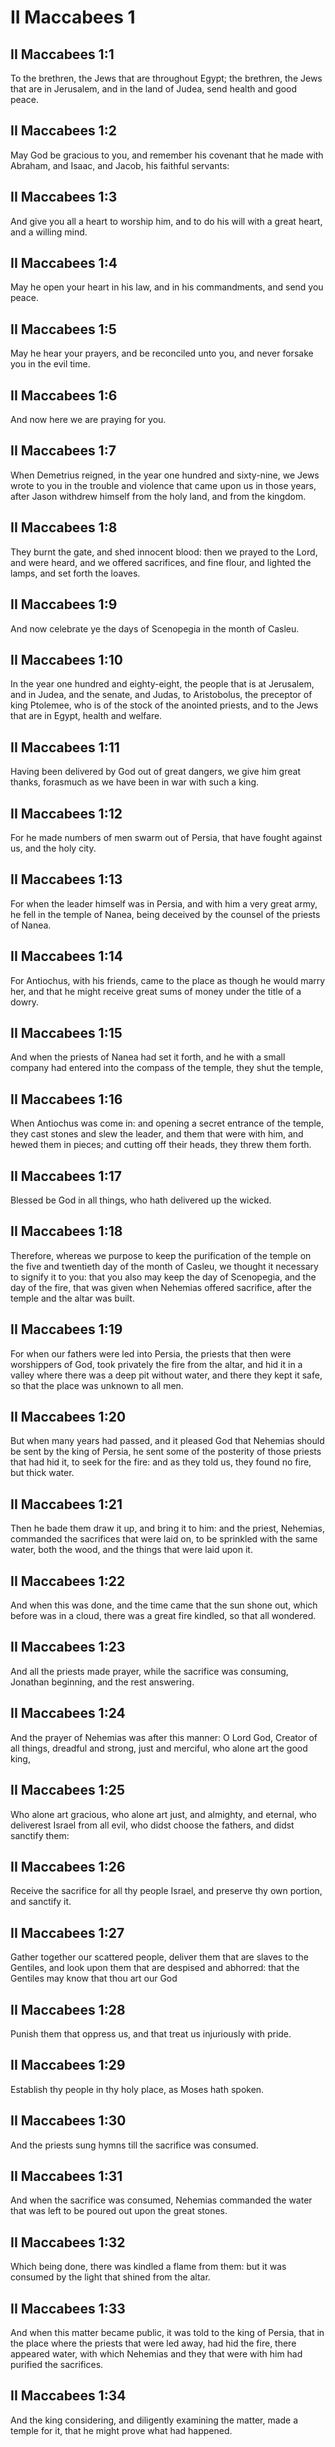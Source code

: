 * II Maccabees 1

** II Maccabees 1:1

To the brethren, the Jews that are throughout Egypt; the brethren, the Jews that are in Jerusalem, and in the land of Judea, send health and good peace.

** II Maccabees 1:2

May God be gracious to you, and remember his covenant that he made with Abraham, and Isaac, and Jacob, his faithful servants:

** II Maccabees 1:3

And give you all a heart to worship him, and to do his will with a great heart, and a willing mind.

** II Maccabees 1:4

May he open your heart in his law, and in his commandments, and send you peace.

** II Maccabees 1:5

May he hear your prayers, and be reconciled unto you, and never forsake you in the evil time.

** II Maccabees 1:6

And now here we are praying for you.

** II Maccabees 1:7

When Demetrius reigned, in the year one hundred and sixty-nine, we Jews wrote to you in the trouble and violence that came upon us in those years, after Jason withdrew himself from the holy land, and from the kingdom.

** II Maccabees 1:8

They burnt the gate, and shed innocent blood: then we prayed to the Lord, and were heard, and we offered sacrifices, and fine flour, and lighted the lamps, and set forth the loaves.

** II Maccabees 1:9

And now celebrate ye the days of Scenopegia in the month of Casleu.

** II Maccabees 1:10

In the year one hundred and eighty-eight, the people that is at Jerusalem, and in Judea, and the senate, and Judas, to Aristobolus, the preceptor of king Ptolemee, who is of the stock of the anointed priests, and to the Jews that are in Egypt, health and welfare.

** II Maccabees 1:11

Having been delivered by God out of great dangers, we give him great thanks, forasmuch as we have been in war with such a king.

** II Maccabees 1:12

For he made numbers of men swarm out of Persia, that have fought against us, and the holy city.

** II Maccabees 1:13

For when the leader himself was in Persia, and with him a very great army, he fell in the temple of Nanea, being deceived by the counsel of the priests of Nanea.

** II Maccabees 1:14

For Antiochus, with his friends, came to the place as though he would marry her, and that he might receive great sums of money under the title of a dowry.

** II Maccabees 1:15

And when the priests of Nanea had set it forth, and he with a small company had entered into the compass of the temple, they shut the temple,

** II Maccabees 1:16

When Antiochus was come in: and opening a secret entrance of the temple, they cast stones and slew the leader, and them that were with him, and hewed them in pieces; and cutting off their heads, they threw them forth.

** II Maccabees 1:17

Blessed be God in all things, who hath delivered up the wicked.

** II Maccabees 1:18

Therefore, whereas we purpose to keep the purification of the temple on the five and twentieth day of the month of Casleu, we thought it necessary to signify it to you: that you also may keep the day of Scenopegia, and the day of the fire, that was given when Nehemias offered sacrifice, after the temple and the altar was built.

** II Maccabees 1:19

For when our fathers were led into Persia, the priests that then were worshippers of God, took privately the fire from the altar, and hid it in a valley where there was a deep pit without water, and there they kept it safe, so that the place was unknown to all men.

** II Maccabees 1:20

But when many years had passed, and it pleased God that Nehemias should be sent by the king of Persia, he sent some of the posterity of those priests that had hid it, to seek for the fire: and as they told us, they found no fire, but thick water.

** II Maccabees 1:21

Then he bade them draw it up, and bring it to him: and the priest, Nehemias, commanded the sacrifices that were laid on, to be sprinkled with the same water, both the wood, and the things that were laid upon it.

** II Maccabees 1:22

And when this was done, and the time came that the sun shone out, which before was in a cloud, there was a great fire kindled, so that all wondered.

** II Maccabees 1:23

And all the priests made prayer, while the sacrifice was consuming, Jonathan beginning, and the rest answering.

** II Maccabees 1:24

And the prayer of Nehemias was after this manner: O Lord God, Creator of all things, dreadful and strong, just and merciful, who alone art the good king,

** II Maccabees 1:25

Who alone art gracious, who alone art just, and almighty, and eternal, who deliverest Israel from all evil, who didst choose the fathers, and didst sanctify them:

** II Maccabees 1:26

Receive the sacrifice for all thy people Israel, and preserve thy own portion, and sanctify it.

** II Maccabees 1:27

Gather together our scattered people, deliver them that are slaves to the Gentiles, and look upon them that are despised and abhorred: that the Gentiles may know that thou art our God

** II Maccabees 1:28

Punish them that oppress us, and that treat us injuriously with pride.

** II Maccabees 1:29

Establish thy people in thy holy place, as Moses hath spoken.

** II Maccabees 1:30

And the priests sung hymns till the sacrifice was consumed.

** II Maccabees 1:31

And when the sacrifice was consumed, Nehemias commanded the water that was left to be poured out upon the great stones.

** II Maccabees 1:32

Which being done, there was kindled a flame from them: but it was consumed by the light that shined from the altar.

** II Maccabees 1:33

And when this matter became public, it was told to the king of Persia, that in the place where the priests that were led away, had hid the fire, there appeared water, with which Nehemias and they that were with him had purified the sacrifices.

** II Maccabees 1:34

And the king considering, and diligently examining the matter, made a temple for it, that he might prove what had happened.

** II Maccabees 1:35

And when he had proved it, he gave the priests many goods, and divers presents, and he took and distributed them to them with his own hand.

** II Maccabees 1:36

And Nehemias called this place Nephthar, which is interpreted purification. But many call it Nephi. 

* II Maccabees 2

** II Maccabees 2:1

Now it is found in the descriptions of Jeremias, the prophet, that he commanded them that went into captivity, to take the fire, as it hath been signified, and how he gave charge to them that were carried away into captivity.

** II Maccabees 2:2

And how he gave them the law, that they should not forget the commandments of the Lord, and that they should not err in their minds, seeing the idols of gold, and silver, and the ornaments of them.

** II Maccabees 2:3

And with other such like speeches, he exhorted them that they would not remove the law from their heart.

** II Maccabees 2:4

It was also contained in the same writing, how the prophet, being warned by God, commanded that the tabernacle and the ark should accompany him, till he came forth to the mountain where Moses went up, and saw the inheritance of God.

** II Maccabees 2:5

And when Jeremias came thither he found a hollow cave: and he carried in thither the tabernacle, and the ark, and the altar of incense, and so stopped the door.

** II Maccabees 2:6

Then some of them that followed him, came up to mark the place: but they could not find it.

** II Maccabees 2:7

And when Jeremias perceived it, he blamed them, saying: The place shall be unknown, till God gather together the congregation of the people, and receive them to mercy.

** II Maccabees 2:8

And then the Lord will shew these things, and the majesty of the Lord shall appear, and there shall be a cloud as it was also shewed to Moses, and he shewed it when Solomon prayed that the place might be sanctified to the great God.

** II Maccabees 2:9

For he treated wisdom in a magnificent manner: and like a wise man, he offered the sacrifice of the dedication, and of the finishing of the temple.

** II Maccabees 2:10

And as Moses prayed to the Lord, and fire came down from heaven, and consumed the holocaust: so Solomon also prayed, and fire came down from heaven and consumed the holocaust.

** II Maccabees 2:11

And Moses said: Because the sin offering was not eaten, it was consumed.

** II Maccabees 2:12

So Solomon also celebrated the dedication eight days.

** II Maccabees 2:13

And these same things were set down in the memoirs, and commentaries of Nehemias: and how he made a library, and gathered together out of the countries, the books both of the prophets, and of David, and the epistles of the kings, and concerning the holy gifts.

** II Maccabees 2:14

And in like manner Judas also gathered together all such things as were lost by the war we had, and they are in our possession.

** II Maccabees 2:15

Wherefore, if you want these things, send some that may fetch them to you.

** II Maccabees 2:16

As we are then about to celebrate the purification, we have written unto you: and you shall do well, if you keep the same days.

** II Maccabees 2:17

And we hope that God, who hath delivered his people, and hath rendered to all the inheritance, and the kingdom, and the priesthood, and the sanctuary,

** II Maccabees 2:18

As he promised in the law, will shortly have mercy upon us, and will gather us together from every land under heaven into the holy place.

** II Maccabees 2:19

For he hath delivered us out of great perils, and hath cleansed the place.

** II Maccabees 2:20

Now as concerning Judas Machabeus, and his brethren, and the purification of the great temple, and the dedication of the altar:

** II Maccabees 2:21

As also the wars against Antiochus, the Illustrious, and his son, Eupator:

** II Maccabees 2:22

And the manifestations that came from heaven to them, that behaved themselves manfully on the behalf of the Jews, so that, being but a few they made themselves masters of the whole country, and put to flight the barbarous multitude:

** II Maccabees 2:23

And recovered again the most renowned temple in all the world, and delivered the city, and restored the laws that were abolished, the Lord with all clemency shewing mercy to them.

** II Maccabees 2:24

And all such things as have been comprised in five books by Jason, of Cyrene, we have attempted to abridge in one book.

** II Maccabees 2:25

For considering the multitude of books, and the difficulty that they find that desire to undertake the narrations of histories, because of the multitude of the matter,

** II Maccabees 2:26

We have taken care for those indeed that are willing to read, that it might be a pleasure of mind: and for the studious, that they may more easily commit to memory: and that all that read might receive profit.

** II Maccabees 2:27

And as to ourselves indeed, in undertaking this work of abridging, we have taken in hand no easy task; yea, rather a business full of watching and sweat.

** II Maccabees 2:28

But as they that prepare a feast, and seek to satisfy the will of others: for the sake of many, we willingly undergo the labour.

** II Maccabees 2:29

Leaving to the authors the exact handling of every particular, and as for ourselves, according to the plan proposed, studying to be brief.

** II Maccabees 2:30

For as the master builder of a new house must have care of the whole building: but he that taketh care to paint it, must seek out fit things for the adorning of it: so must it be judged of us.

** II Maccabees 2:31

For to collect all that is to be known, to put the discourse in order, and curiously to discuss every particular point, is the duty of the author of a history:

** II Maccabees 2:32

But to pursue brevity of speech, and to avoid nice declarations of things, is to be granted to him that maketh an abridgment.

** II Maccabees 2:33

Here then we will begin the narration: let this be enough by way of a preface: for it is a foolish thing to make a long prologue, and to be short in the story itself. 

* II Maccabees 3

** II Maccabees 3:1

Therefore, when the holy city was inhabited with all peace, and the laws as yet were very well kept, because of the godliness of Onias, the high priest and the hatred his soul had of evil,

** II Maccabees 3:2

It came to pass that even the kings themselves and the princes esteemed the place worthy of the highest honour, and glorified the temple with very great gifts:

** II Maccabees 3:3

So that Seleucus, king of Asia, allowed out of his revenues all the charges belonging to the ministry of the sacrifices.

** II Maccabees 3:4

But one Simon, of the tribe of Benjamin, who was appointed overseer of the temple, strove in opposition to the high priest, to bring about some unjust thing in the city.

** II Maccabees 3:5

And when he could not overcome Onias, he went to Apollonius, the son of Tharseas, who at that time was governor of Celesyria, and Phenicia:

** II Maccabees 3:6

And told him, that the treasury in Jerusalem was full of immense sums of money, and the common store was infinite, which did not belong to the account of the sacrifices: and that it was possible to bring all into the king's hands.

** II Maccabees 3:7

Now when Apollonius had given the king notice concerning the money that he was told of, he called for Heliodorus, who had the charge over his affairs, and sent him with commission to bring him the foresaid money.

** II Maccabees 3:8

So Heliodorus forthwith began his journey, under a colour of visiting the cities of Celesyria and Phenicia, but indeed to fulfil the king's purpose.

** II Maccabees 3:9

And when he was come to Jerusalem, and had been courteously received in the city by the high priest, he told him what information had been given concerning the money: and declared the cause for which he was come: and asked if these things were so indeed.

** II Maccabees 3:10

Then the high priest told him that these were sums deposited, and provisions for the subsistence of the widows and the fatherless:

** II Maccabees 3:11

And that some part of that which wicked Simon had given intelligence of belonged to Hircanus, son of Tobias, a man of great dignity; and that the whole was four hundred talents of silver, and two hundred of gold.

** II Maccabees 3:12

But that to deceive them who had trusted to the place and temple which is honoured throughout the whole world, for the reverence and holiness of it, was a thing which could not by any means be done.

** II Maccabees 3:13

But he, by reason of the orders he had received from the king, said, that by all means the money must be carried to the king.

** II Maccabees 3:14

So on the day he had appointed, Heliodorus entered in to order this matter. But there was no small terror throughout the whole city.

** II Maccabees 3:15

And the priests prostrated themselves before the altar in their priests' vestments, and called upon him from heaven, who made the law concerning things given to be kept, that he would preserve them safe, for them that had deposited them.

** II Maccabees 3:16

Now whosoever saw the countenance of the high priest, was wounded in heart: for his face, and the changing of his colour, declared the inward sorrow of his mind.

** II Maccabees 3:17

For the man was so compassed with sadness and horror of the body, that it was manifest to them that beheld him, what sorrow he had in his heart.

** II Maccabees 3:18

Others also came flocking together out of their houses, praying and making public supplication, because the place was like to come into contempt.

** II Maccabees 3:19

And the women, girded with haircloth about their breasts, came together in the streets. And the virgins also that were shut up, came forth, some to Onias, and some to the walls, and others looked out of the windows.

** II Maccabees 3:20

And all holding up their hands towards heaven made supplication.

** II Maccabees 3:21

For the expectation of the mixed multitude, and of the high priest, who was in an agony, would have moved any one to pity.

** II Maccabees 3:22

And these indeed called upon almighty God, to preserve the things that had been committed to them safe and sure for those that had committed them.

** II Maccabees 3:23

But Heliodorus executed that which he had resolved on, himself being present in the same place with his guard about the treasury.

** II Maccabees 3:24

But the spirit of the Almighty God gave a great evidence of his presence, so that all that had presumed to obey him, falling down by the power of God, were struck with fainting and dread.

** II Maccabees 3:25

For there appeared to them a horse, with a terrible rider upon him, adorned with a very rich covering: and he ran fiercely and struck Heliodorus with his fore feet, and he that sat upon him seemed to have armour of gold.

** II Maccabees 3:26

Moreover there appeared two other young men, beautiful and strong, bright and glorious, and in comely apparel: who stood by him, on either side, and scourged him without ceasing with many stripes.

** II Maccabees 3:27

And Heliodorus suddenly fell to the ground, and they took him up, covered with great darkness, and having put him into a litter, they carried him out.

** II Maccabees 3:28

So he that came with many servants, and all his guard, into the aforesaid treasury, was carried out, no one being able to help him, the manifest power of God being known.

** II Maccabees 3:29

And he indeed, by the power of God, lay speechless, and without all hope of recovery.

** II Maccabees 3:30

But they praised the Lord, because he had glorified his place: and the temple, that a little before was full of fear and trouble, when the Almighty Lord appeared, was filled with joy and gladness.

** II Maccabees 3:31

Then some of the friends of Heliodorus forthwith begged of Onias, that he would call upon the Most High to grant him his life, who was ready to give up the ghost.

** II Maccabees 3:32

So the high priest, considering that the king might perhaps suspect that some mischief had been done to Heliodorus by the Jews, offered a sacrifice of health for the recovery of the man.

** II Maccabees 3:33

And when the high priest was praying, the same young men in the same clothing stood by Heliodorus, and said to him: Give thanks to Onias the priest: because for his sake the Lord hath granted thee life.

** II Maccabees 3:34

And thou having been scourged by God, declare unto all men the great works and the power of God. And having spoken thus, they appeared no more.

** II Maccabees 3:35

So Heliodorus, after he had offered a sacrifice to God, and made great vows to him, that had granted him life, and given thanks to Onias, taking his troops with him, returned to the king.

** II Maccabees 3:36

And he testified to all men the works of the great God, which he had seen with his own eyes.

** II Maccabees 3:37

And when the king asked Heliodorus, who might be a fit man to be sent yet once more to Jerusalem, he said:

** II Maccabees 3:38

If thou hast any enemy, or traitor to thy king dom, send him thither, and thou shalt receive him again scourged, if so be he escape: for there is undoubtedly in that place a certain power of God.

** II Maccabees 3:39

For he that hath his dwelling in the heavens, is the visitor and protector of that place, and he striketh and destroyeth them that come to do evil to it.

** II Maccabees 3:40

And the things concerning Heliodorus, and the keeping of the treasury, fell out in this manner. 

* II Maccabees 4

** II Maccabees 4:1

But Simon, of whom we spoke before, who was the betrayer of the money, and of his country, spoke ill of Onias, as though he had incited Heliodorus to do these things, and had been the promoter of evils:

** II Maccabees 4:2

And he presumed to call him a traitor to the kingdom, who provided for the city, and defended his nation, and was zealous for the law of God.

** II Maccabees 4:3

But when the enmities proceeded so far, that murders also were committed by some of Simon's friends:

** II Maccabees 4:4

Onias, considering the danger of this contention, and that Apollonius, who was the governor of Celesyia, and Phenicia, was outrageous, which increased the malice of Simon, went to the king,

** II Maccabees 4:5

Not to be an accuser of his countrymen, but with view to the common good of all the people.

** II Maccabees 4:6

For he saw that, except the king took care, it was impossible that matters should be settled in peace, or that Simon would cease from his folly.

** II Maccabees 4:7

But after the death of Seleucus, when Antiochus, who was called the Illustrious, had taken possession of the kingdom, Jason, the brother of Onias, ambitiously sought the high priesthood:

** II Maccabees 4:8

And went to the king, promising him three hundred and sixty talents of silver, and out of other revenues fourscore talents.

** II Maccabees 4:9

Besides this he promised also a hundred and fifty more, if he might have license to set him up a place for exercise, and a place for youth, and to entitle them that were at Jerusalem, Antiochians.

** II Maccabees 4:10

Which when the king had granted, and he had gotten the rule into his hands, forthwith he began to bring over his countrymen to the fashion of the heathens.

** II Maccabees 4:11

And abolishing those things, which had been decreed of special favour by the kings in behalf of the Jews, by the means of John, the father of that Eupolemus, who went ambassador to Rome to make amity and alliance, he disannulled the lawful ordinances of the citizens, and brought in fashions that were perverse.

** II Maccabees 4:12

For he had the boldness to set up, under the very castle, a place of exercise, and to put all the choicest youths in brothel houses.

** II Maccabees 4:13

Now this was not the beginning, but an increase, and progress of heathenish and foreign manners, through the abominable and unheard of wickedness of Jason, that impious wretch, and no priest.

** II Maccabees 4:14

Insomuch that the priests were not now occupied about the offices of the altar, but despising the temple and neglecting the sacrifices, hastened to be partakers of the games, and of the unlawful allowance thereof, and of the exercise of the discus.

** II Maccabees 4:15

And setting nought by the honours of their fathers, they esteemed the Grecian glories for the best:

** II Maccabees 4:16

For the sake of which they incurred a dangerous contention, and followed earnestly their ordinances, and in all things they coveted to be like them, who were their enemies and murderers.

** II Maccabees 4:17

For acting wickedly against the laws of God doth not pass unpunished: but this the time following will declare.

** II Maccabees 4:18

Now when the game that was used every fifth year was kept at Tyre, the king being present,

** II Maccabees 4:19

The wicked Jason sent from Jerusalem sinful men, to carry three hundred didrachmas of silver for the sacrifice of Hercules; but the bearers thereof desired it might not be bestowed on the sacrifices, because it was not necessary, but might be deputed for other charges.

** II Maccabees 4:20

So the money was appointed by him that sent it to the sacrifice of Hercules: but because of them that carried it was employed for the making of galleys.

** II Maccabees 4:21

Now when Apollonius, the son of Mnestheus was sent into Egypt to treat with the nobles of king Philometor, and Antiochus understood that he was wholly excluded from the affairs of the kingdom, consulting his own interest, he departed thence and came to Joppe, and from thence to Jerusalem.

** II Maccabees 4:22

Where he was received in a magnificent manner by Jason, and the city, and came in with torch lights, and with praises, and from thence he returned with his army into Phenicia.

** II Maccabees 4:23

Three years afterwards Jason sent Menelaus, brother of the aforesaid Simon, to carry money to the king, and to bring answers from him concerning certain necessary affairs.

** II Maccabees 4:24

But he being recommended to the king, when he had magnified the appearance of his power, got the high priesthood for himself, by offering more than Jason by three hundred talents of silver.

** II Maccabees 4:25

So having received the king's mandate, he returned, bringing nothing worthy of the high priesthood: but having the mind of a cruel tyrant, and the rage of a savage beast.

** II Maccabees 4:26

Then Jason, who had undermined his own brother, being himself undermined, was driven out a fugitive into the country of the Ammonites.

** II Maccabees 4:27

So Menelaus got the principality: but as for the money he had promised to the king, he took no care, when Sostratus, the governor of the castle, called for it.

** II Maccabees 4:28

For to him appertained the gathering of the taxes: wherefore they were both called before the king.

** II Maccabees 4:29

And Menelaus was removed from the priesthood, Lysimachus, his brother, succeeding: and Sostratus alas made governor of the Cyprians.

** II Maccabees 4:30

When these things were in doing, it fell out that they of Tharsus, and Mallos, raised a sedition, because they were given for a gift to Antiochus, the king's concubine.

** II Maccabees 4:31

The king, therefore, went in all haste to appease them, leaving Andronicus, one of his nobles, for his deputy.

** II Maccabees 4:32

Then Menelaus supposing that he had found a convenient time, having stolen certain vessels of gold out of the temple, gave them to Andronicus, and others he had sold at Tyre, and in the neighbouring cities:

** II Maccabees 4:33

Which when Onias understood most certainly, he reproved him, keeping himself in a safe place at Antioch, beside Daphne.

** II Maccabees 4:34

Whereupon Menelaus coming to Andronicus, desired him to kill Onias. And he went to Onias, and gave him his right hand with an oath, and (though he were suspected by him) persuaded him to come forth out of the sanctuary, and immediately slew him, without any regard to justice.

** II Maccabees 4:35

For which cause not only the Jews, but also the other nations, conceived indignation, and were much grieved for the unjust murder of so great a man.

** II Maccabees 4:36

And when the king was come back from the places of Cilicia, the Jews that were at Antioch, and also the Greeks, went to him: complaining of the unjust murder of Onias.

** II Maccabees 4:37

Antiochus, therefore, was grieved in his mind for Onias, and being moved to pity, shed tears, remembering the sobriety and modesty of the deceased.

** II Maccabees 4:38

And being inflamed to anger, he commanded Andronicus to be stripped of his purple, and to be led about through all the city: and that in the same place wherein he had committed the impiety against Onias, the sacrilegious wretch should be put to death, the Lord repaying him his deserved punishment.

** II Maccabees 4:39

Now when many sacrileges had been committed by Lysimachus in the temple, by the counsel of Menelaus, and the rumour of it was spread abroad, the multitude gathered themselves together against Lysimachus, a great quantity of gold being already carried away.

** II Maccabees 4:40

Wherefore the multitude making an insurrection, and their minds being filled with anger, Lysimachus armed about three thousand men, and began to use violence, one Tyrannus being captain, a man far gone both in age and in madness.

** II Maccabees 4:41

But when they perceived the attempt of Lysimachus, some caught up stones, some strong clubs, and some threw ashes upon Lysimachus.

** II Maccabees 4:42

And many of them were wounded, and some struck down to the ground, but all were put to flight: and as for the sacrilegious fellow himself, they slew him beside the treasury.

** II Maccabees 4:43

Now concerning these matters, an accusation was laid against Menelaus.

** II Maccabees 4:44

And when the king was come to Tyre, three men were sent from the ancients to plead the cause before him.

** II Maccabees 4:45

But Menelaus being convicted, promised Ptolemee to give him much money to persuade the king to favour him.

** II Maccabees 4:46

So Ptolemee went to the king in a certain court where he was, as it were to cool himself, and brought him to be of another mind:

** II Maccabees 4:47

So Menelaus, who was guilty of all the evil, was acquitted by him of the accusations: and those poor men, who, if they had pleaded their cause even before Scythians, should have been judged innocent, were condemned to death.

** II Maccabees 4:48

Thus they that persecuted the cause for the city, and for the people, and the sacred vessels, did soon suffer unjust punishment.

** II Maccabees 4:49

Wherefore even the Tyrians, being moved with indignation, were very liberal towards their burial.

** II Maccabees 4:50

And so through the covetousness of them that were in power, Menelaus continued in authority, increasing in malice to the betraying of the citizens. 

* II Maccabees 5

** II Maccabees 5:1

At the same time Antiochus prepared for a second journey into Egypt.

** II Maccabees 5:2

And it came to pass, that through the whole city of Jerusalem, for the space of forty days, there were seen horsemen running in the air, in gilded raiment, and armed with spears, like bands of soldiers.

** II Maccabees 5:3

And horses set in order by ranks, running one against another, with the shakings of shields, and a multitude of men in helmets, with drawn swords, and casting of darts, and glittering of golden armour, and of harnesses of all sorts.

** II Maccabees 5:4

Wherefore all men prayed that these prodigies might turn to good.

** II Maccabees 5:5

Now when there was gone forth a false rumour as though Antiochus had been dead, Jason taking with him no fewer than a thousand men, suddenly assaulted the city: and though the citizens ran together to the wall, the city at length was taken, and Menelaus fled into the castle.

** II Maccabees 5:6

But Jason slew his countrymen without mercy, not considering that prosperity against one's own kindred is a very great evil, thinking they had been enemies, and not citizens, whom he conquered.

** II Maccabees 5:7

Yet he did not get the principality, but received confusion at the end, for the reward of his treachery, and fled again into the country of the Ammonites.

** II Maccabees 5:8

At the last, having been shut up by Aretas, the king of the Arabians, in order for his destruction, flying from city to city, hated by all men, as a forsaker of the laws and execrable, as an enemy of his country and countrymen, he was thrust out into Egypt:

** II Maccabees 5:9

And he that had driven many out of their country perished in a strange land, going to Lacedemon, as if for kindred sake he should have refuge there:

** II Maccabees 5:10

But he that had cast out many unburied, was himself cast forth both unlamented and unburied, neither having foreign burial, nor being partaker of the sepulchre of his fathers.

** II Maccabees 5:11

Now when these things were done, the king suspected that the Jews would forsake the alliance: whereupon departing out of Egypt with a furious mind, he took the city by force of arms,

** II Maccabees 5:12

And commanded the soldiers to kill, and not to spare any that came in their way, and to go up into the houses to slay.

** II Maccabees 5:13

Thus there was a slaughter of young and old, destruction of women and children, and killing of virgins and infants.

** II Maccabees 5:14

And there were slain in the space of three whole days fourscore thousand, forty thousand were made prisoners, and as many sold.

** II Maccabees 5:15

But this was not enough, he presumed also to enter into the temple, the most holy in all the world Menelaus, that traitor to the laws, and to his country, being his guide.

** II Maccabees 5:16

And taking in his wicked hands the holy vessels, which were given by other kings and cities, for the ornament and the glory of the place, he unworthily handled and profaned them.

** II Maccabees 5:17

Thus Antiochus going astray in mind, did not consider that God was angry for a while, because of the sins of the inhabitants of the city: and therefore this contempt had happened to the place:

** II Maccabees 5:18

Otherwise had they not been involved in many sins, as Heliodorus, who was sent by king Seleucus to rob the treasury, so this man also, as soon as he had come, had been forthwith scourged, and put back from his presumption.

** II Maccabees 5:19

But God did not choose the people for the place's sake, but the place for the people's sake.

** II Maccabees 5:20

And, therefore, the place also itself was made partaker of the evils of the people: but afterwards shall communicate in the good things thereof, and as it was forsaken in the wrath of Almighty God, shall be exalted again with great glory, when the great Lord shall be reconciled.

** II Maccabees 5:21

So when Antiochus had taken away out of the temple a thousand and eight hundred talents, he went back in all haste to Antioch, thinking through pride that he might now make the land navigable, and the sea passable on foot: such was the haughtiness of his mind.

** II Maccabees 5:22

He left also governors to afflict the people: at Jerusalem, Philip, a Phrygian by birth, but in manners more barbarous than he that set him there:

** II Maccabees 5:23

And in Gazarim, Andronicus and Menelaus, who bore a more heavy hand upon the citizens than the rest.

** II Maccabees 5:24

And whereas he was set against the Jews, he sent that hateful prince, Apollonius, with an army of two and twenty thousand men, commanding him to kill all that were of perfect age, and to sell the women and the younger sort.

** II Maccabees 5:25

Who, when he was come to Jerusalem, pretending peace, rested till the holy day of the sabbath: and then the Jews keeping holiday, he commanded his men to take arms.

** II Maccabees 5:26

And he slew all that were come forth to flee: and running through the city with armed men, he destroyed a very great multitude.

** II Maccabees 5:27

But Judas Machabeus, who was the tenth, had withdrawn himself into a desert place, and there lived amongst wild beasts in the mountains with his company: and they continued feeding on herbs, that they might not be partakers of the pollution. 

* II Maccabees 6

** II Maccabees 6:1

But not long after the king sent a certain old man of Antioch, to compel the Jews to depart from the laws of their fathers and of God:

** II Maccabees 6:2

And to defile the temple that was in Jerusalem, and to call it the temple of Jupiter Olympius: and that in Garazim of Jupiter Hospitalis, according as they were that inhabited the place.

** II Maccabees 6:3

And very bad was this invasion of evils, and grievous to all.

** II Maccabees 6:4

For the temple was full of the riot and revellings of the Gentiles: and of men lying with lewd women. And women thrust themselves of their accord into the holy places, and brought in things that were not lawful.

** II Maccabees 6:5

The altar also was filled with unlawful things, which were forbidden by the laws.

** II Maccabees 6:6

And neither were the sabbaths kept, nor the solemn days of the fathers observed, neither did any man plainly profess himself to be a Jew.

** II Maccabees 6:7

But they were led by bitter constraint on the king's birthday to the sacrifices: and when the feast of Bacchus was kept, they were compelled to go about crowned with ivy in honour of Bacchus.

** II Maccabees 6:8

And there went out a decree into the neighbouring cities of the Gentiles, by the suggestion of the Ptolemeans, that they also should act in like manner against the Jews, to oblige them to sacrifice:

** II Maccabees 6:9

And whosoever would not conform themselves to the ways of the Gentiles, should be put to death: then was misery to be seen.

** II Maccabees 6:10

For two women were accused to have circumcised their children: whom, when they had openly led about through the city, with the infants hanging at their breasts, they threw down headlong from the walls.

** II Maccabees 6:11

And others that had met together in caves that were near, and were keeping the sabbath day privately, being discovered by Philip, were burnt with fire, because they made a conscience to help themselves with their hands, by reason of the religious observance of the day.

** II Maccabees 6:12

Now I beseech those that shall read this book, that they be not shocked at these calamities, but that they consider the things that happened, not as being for the destruction, but for the correction of our nation.

** II Maccabees 6:13

For it is a token of great goodness, when sinners are not suffered to go on in their ways for a long time, but are presently punished.

** II Maccabees 6:14

For, not as with other nations, (whom the Lord patiently expecteth, that when the day of judgment shall come, he may punish them in the fulness of their sins:)

** II Maccabees 6:15

Doth he also deal with us, so as to suffer our sins to come to their height, and then take vengeance on us.

** II Maccabees 6:16

And therefore he never withdraweth his mercy from us: but though he chastise his people with adversity he forsaketh them not.

** II Maccabees 6:17

But let this suffice in a few words for a warning to the readers. And now we must come to the narration.

** II Maccabees 6:18

Eleazar one of the chief of the scribes, a man advanced in years, and of a comely countenance, was pressed to open his mouth to eat swine's flesh.

** II Maccabees 6:19

But he, choosing rather a most glorious death than a hateful life, went forward voluntarily to the torment.

** II Maccabees 6:20

And considering in what manner he was to come to it, patiently bearing, he determined not to do any unlawful things for the love of life.

** II Maccabees 6:21

But they that stood by, being moved with wicked pity, for the old friendship they had with the man, taking him aside, desired that flesh might be brought which it was lawful for him to eat, that he might make as if he had eaten, as the king had commanded, of the flesh of the sacrifice:

** II Maccabees 6:22

That by so doing he might be delivered from death; and for the sake of their old friendship with the man, they did him this courtesy.

** II Maccabees 6:23

But he began to consider the dignity of his age, and his ancient years, and the inbred honour of his grey head, and his good life and conversation from a child; and he answered without delay, according to the ordinances of the holy law made by God, saying, that he would rather be sent into the other world.

** II Maccabees 6:24

For it doth not become our age, said he, to dissemble: whereby many young persons might think that Eleazar, at the age of fourscore and ten years, was gone over to the life of the heathens:

** II Maccabees 6:25

And so they, through my dissimulation, and for a little time of a corruptible life, should be deceived, and hereby I should bring a stain and a curse upon my old age.

** II Maccabees 6:26

For though, for the present time, I should be delivered from the punishments of men, yet should I not escape the hand of the Almighty neither alive nor dead.

** II Maccabees 6:27

Wherefore, by departing manfully out of this life, I shall shew myself worthy of my old age:

** II Maccabees 6:28

And I shall leave an example of fortitude to young men, if with a ready mind and constancy I suffer an honourable death, for the most venerable and most holy laws. And having spoken thus, he was forthwith carried to execution.

** II Maccabees 6:29

And they that led him, and had been a little before more mild, were changed to wrath for the words he had spoken, which they thought were uttered out of arrogancy.

** II Maccabees 6:30

But when be was now ready to die with the stripes, he groaned: and said: O Lord, who hast the holy knowledge, thou knowest manifestly that whereas I might be delivered from death, I suffer grievous pains in body: but in soul am well content to suffer these things, because I fear thee.

** II Maccabees 6:31

Thus did this man die, leaving not only to young men, but also to the whole nation, the memory of his death, for an example of virtue and fortitude. 

* II Maccabees 7

** II Maccabees 7:1

It came to pass also, that seven brethren, together with their mother, were apprehended, and compelled by the king to eat swine's flesh against the law, for which end they were tormented with whips and scourges.

** II Maccabees 7:2

But one of them, who was the eldest, said thus: What wouldst thou ask, or learn of us? we are ready to die, rather than to transgress the laws of God, received from our fathers.

** II Maccabees 7:3

Then the king being angry, commanded fryingpans and brazen caldrons to be made hot: which forthwith being heated,

** II Maccabees 7:4

He commanded to cut out the tongue of him that had spoken first: and the skin of his head being drawn off, to chop off also the extremities of his hands and feet, the rest of his brethren and his mother looking on.

** II Maccabees 7:5

And when he was now maimed in all parts, he commanded him, being yet alive, to be brought to the fire, and to be fried in the fryingpan: and while he was suffering therein long torments, the rest, together with the mother, exhorted one another to die manfully,

** II Maccabees 7:6

Saying: The Lord God will look upon the truth, and will take pleasure in us, as Moses declared in the profession of the canticle; And in his servants he will take pleasure.

** II Maccabees 7:7

So when the first was dead after this manner, they brought the next to make him a mocking stock: and when they had pulled off the skin of his head with the hair, they asked him if he would eat, before he were punished throughout the whole body in every limb.

** II Maccabees 7:8

But he answered in his own language, and said: I will not do it. Wherefore he also, in the next place, received the torments of the first:

** II Maccabees 7:9

And when he was at the last gasp, he said thus: Thou indeed, O most wicked man, destroyest us out of this present life: but the King of the world will raise us up, who die for his laws, in the resurrection of eternal life.

** II Maccabees 7:10

After him the third was made a mocking-stock, and when he was required, he quickly put forth his tongue, and courageously stretched out his hands:

** II Maccabees 7:11

And said with confidence: These I have from heaven, but for the laws of God I now despise them, because I hope to receive them again from him.

** II Maccabees 7:12

So that the king, and they that were with him, wondered at the young man's courage, because he esteemed the torments as nothing.

** II Maccabees 7:13

And after he was thus dead, they tormented the fourth in the like manner.

** II Maccabees 7:14

And when he was now ready to die, he spoke thus: It is better, being put to death by men, to look for hope from God, to be raised up again by him; for, as to thee, thou shalt have no resurrection unto life.

** II Maccabees 7:15

And when they had brought the fifth, they tormented him. But he, looking upon the king,

** II Maccabees 7:16

Said: Whereas thou hast power among men though thou art corruptible, thou dost what thou wilt but think not that our nation is forsaken by God.

** II Maccabees 7:17

But stay patiently a while, and thou shalt see his great power, in what manner he will torment thee and thy seed.

** II Maccabees 7:18

After him they brought the sixth, and he being ready to die, spoke thus: Be not deceived without cause: for we suffer these things for ourselves, having sinned against our God, and things worthy of admiration are done to us:

** II Maccabees 7:19

But do not think that thou shalt escape unpunished, for that thou hast attempted to fight against God.

** II Maccabees 7:20

Now the mother was to be admired above measure, and worthy to be remembered by good men, who beheld her seven sons slain in the space of one day, and bore it with a good courage, for the hope that she had in God:

** II Maccabees 7:21

And she bravely exhorted every one of them in her own language, being filled with wisdom; and joining a man's heart to a woman's thought,

** II Maccabees 7:22

She said to them: I know not how you were formed in my womb; for I neither gave you breath, nor soul, nor life, neither did I frame the limbs of every one of you.

** II Maccabees 7:23

But the Creator of the world, that formed the nativity of man, and that found out the origin of all, he will restore to you again, in his mercy, both breath and life, as now you despise yourselves for the sake of his laws.

** II Maccabees 7:24

Now Antiochus, thinking himself despised, and withal despising the voice of the upbraider, when the youngest was yet alive, did not only exhort him by words, but also assured him with an oath, that he would make him a rich and a happy man, and, if he would turn from the laws of his fathers, would take him for a friend, and furnish him with things necessary.

** II Maccabees 7:25

But when the young man was not moved with these things, the king called the mother, and counselled her to deal with the young man to save his life.

** II Maccabees 7:26

And when he had exhorted her with many words she promised that she would counsel her son.

** II Maccabees 7:27

So bending herself towards him, mocking the cruel tyrant, she said in her own language: My son have pity upon me, that bore thee nine months in my womb, and gave thee suck three years, and nourished thee, and brought thee up unto this age.

** II Maccabees 7:28

I beseech thee, my son, look upon heaven and earth, and all that is in them, and consider that God made them out of nothing, and mankind also:

** II Maccabees 7:29

So thou shalt not fear this tormentor, but being made a worthy partner with thy brethren, receive death, that in that mercy I may receive thee again with thy brethren.

** II Maccabees 7:30

While she was yet speaking these words, the young man said: For whom do you stay? I will not obey the commandment of the king, but the commandment of the law which was given us by Moses.

** II Maccabees 7:31

But thou that hast been the author of all mischief against the Hebrews, shalt not escape the hand of God.

** II Maccabees 7:32

For we suffer thus for our sins.

** II Maccabees 7:33

And though the Lord, our God, is angry with us a little while, for our chastisement and correction, yet he will be reconciled again to his servants.

** II Maccabees 7:34

But thou, O wicked, and of all men most flagitious, be not lifted up without cause with vain hopes, whilst thou art raging against his servants.

** II Maccabees 7:35

For thou hast not yet escaped the judgment of the Almighty God, who beholdeth all things.

** II Maccabees 7:36

For my brethren having now undergone a short pain, are under the covenant of eternal life: but thou, by the judgment of God, shalt receive just punishment for thy pride.

** II Maccabees 7:37

But I, like my brethren, offer up my life and my body for the laws of our fathers: calling upon God to be speedily merciful to our nation, and that thou by torments and stripes mayst confess that he alone is God.

** II Maccabees 7:38

But in me, and in my brethren, the wrath of the Almighty, which hath justly been brought upon all our nation, shall cease.

** II Maccabees 7:39

Then the king being incensed with anger, raged against him more cruelly than all the rest, taking it grievously that he was mocked.

** II Maccabees 7:40

So this man also died undefiled, wholly trusting in the Lord.

** II Maccabees 7:41

And last of all, after the sons, the mother also was consumed.

** II Maccabees 7:42

But now there is enough said of the sacrifices and of the excessive cruelties. 

* II Maccabees 8

** II Maccabees 8:1

But Judas Machabeus, and they that were with him, went privately into the towns: and calling together their kinsmen and friends, and taking unto them such as continued in the Jews' religion, they assembled six thousand men.

** II Maccabees 8:2

And they called upon the Lord, that he would look upon his people that was trodden down by all and would have pity on the temple, that was defiled by the wicked:

** II Maccabees 8:3

That he would have pity also upon the city that was destroyed, that was ready to be made even with the ground, and would hear the voice of the blood that cried to him:

** II Maccabees 8:4

That he would remember also the most unjust deaths of innocent children, and the blasphemies offered to his name, and would shew his indignation on this occasion.

** II Maccabees 8:5

Now when Machabeus had gathered a multitude, he could not be withstood by the heathens: for the wrath of the Lord was turned into mercy.

** II Maccabees 8:6

So coming unawares upon the towns and cities, he set them on fire, and taking possession of the most commodious places, he made no small slaughter of the enemies:

** II Maccabees 8:7

And especially in the nights he went upon these expeditions, and the fame of his valour was spread abroad every where.

** II Maccabees 8:8

Then Philip seeing that the man gained ground by little and little, and that things for the most part succeeded prosperously with him, wrote to Ptolemee, the governor of Celesyria and Phenicia, to send aid to the king's affairs.

** II Maccabees 8:9

And he with all speed sent Nicanor, the son of Patroclus, one of his special friends, giving him no fewer than twenty thousand armed men of different nations, to root out the whole race of the Jews, joining also with him Gorgias, a good soldier, and of great experience in matters of war.

** II Maccabees 8:10

And Nicanor purposed to raise for the king the tribute of two thousand talents, that was to be given to the Romans, by making so much money of the captive Jews:

** II Maccabees 8:11

Wherefore he sent immediately to the cities upon the sea coast, to invite men together to buy up the Jewish slaves, promising that they should have ninety slaves for one talent, not reflecting on the vengeance which was to follow him from the Almighty.

** II Maccabees 8:12

Now when Judas found that Nicanor was coming, he imparted to the Jews that were with him, that the enemy was at hand.

** II Maccabees 8:13

And some of them being afraid, and distrusting the justice of God, fled away.

** II Maccabees 8:14

Others sold all that they had left, and withal besought the Lord, that he would deliver them from the wicked Nicanor, who had sold them before he came near them:

** II Maccabees 8:15

And if not for their sakes, yet for the covenant that he had made with their fathers, and for the sake of his holy and glorious name that was invoked upon them.

** II Maccabees 8:16

But Machabeus calling together seven thousand that were with him, exhorted them not to be reconciled to the enemies, nor to fear the multitude of the enemies who came wrongfully against them, but to fight manfully:

** II Maccabees 8:17

Setting before their eyes the injury they had unjustly done the holy place, and also the injury they had done to the city, which had been shamefully abused, besides their destroying the ordinances of the fathers.

** II Maccabees 8:18

For, said he, they trust in their weapons, and in their boldness: but we trust in the Almighty Lord, who at a beck can utterly destroy both them that come against us, and the whole world.

** II Maccabees 8:19

Moreover, he put them in mind also of the helps their fathers had received from God: and how, under Sennacherib, a hundred and eighty-five thousand had been destroyed.

** II Maccabees 8:20

And of the battle that they had fought against the Galatians, in Babylonia; how they, being in all but six thousand, when it came to the point, and the Macedonians, their companions, were at a stand, slew a hundred and twenty thousand, because of the help they had from heaven, and for this they received many favours.

** II Maccabees 8:21

With these words they were greatly encouraged and disposed even to die for the laws and their country.

** II Maccabees 8:22

So he appointed his brethren captains over each division of his army; Simon, and Joseph, and Jonathan, giving to each one fifteen hundred men.

** II Maccabees 8:23

And after the holy book had been read to them by Esdras, and he had given them for a watchword, The help of God: himself leading the first band, he joined battle with Nicanor:

** II Maccabees 8:24

And the Almighty being their helper, they slew above nine thousand men: and having wounded and disabled the greater part of Nicanor's army, they obliged them to fly.

** II Maccabees 8:25

And they took the money of them that came to buy them, and they pursued them on every side.

** II Maccabees 8:26

But they came back for want of time: for it was the day before the sabbath: and therefore they did not continue the pursuit.

** II Maccabees 8:27

But when they had gathered together their arms and their spoils, they kept the sabbath: blessing the Lord who had delivered them that day, distilling the beginning of mercy upon them.

** II Maccabees 8:28

Then after the sabbath they divided the spoils to the feeble and the orphans, and the widows, and the rest they took for themselves and their servants.

** II Maccabees 8:29

When this was done, and they had all made a common supplication, they besought the merciful Lord, to be reconciled to his servants unto the end.

** II Maccabees 8:30

Moreover, they slew above twenty thousand of them that were with Timotheus and Bacchides, who fought against them, and they made themselves masters of the high strong holds: and they divided amongst them many spoils, giving equal portions to the feeble, the fatherless, and the widows; yea, and the aged also

** II Maccabees 8:31

And when they had carefully gathered together their arms, they laid them all up in convenient places, and the residue of their spoils they carried to Jerusalem:

** II Maccabees 8:32

They slew also Philarches, who was with Timotheus, a wicked man, who had many ways afflicted the Jews.

** II Maccabees 8:33

And when they kept the feast of the victory at Jerusalem, they burnt Callisthenes, that had set fire to the holy gates, who had taken refuge in a certain house, rendering to him a worthy reward for his impieties:

** II Maccabees 8:34

But as for that most wicked man, Nicanor, who had brought a thousand merchants to the sale of the Jews,

** II Maccabees 8:35

Being, through the help of the Lord, brought down by them, of whom he had made no account, laying aside his garment of glory, fleeing through the midland country, he came alone to Antioch, being rendered very unhappy by the destruction of his army.

** II Maccabees 8:36

And he that had promised to levy the tribute for the Romans, by the means of the captives of Jerusalem, now professed that the Jews had God for their protector, and therefore they could not be hurt, because they followed the laws appointed by him. 

* II Maccabees 9

** II Maccabees 9:1

At that time Antiochus returned with dishonour out of Persia.

** II Maccabees 9:2

For he had entered into the city called Persepolis, and attempted to rob the temple, and to oppress the city, but the multitude running together to arms, put them to flight: and so it fell out that Antiochus being put to flight, returned with disgrace.

** II Maccabees 9:3

Now when he was come about Ecbatana, he received the news of what had happened to Nicanor and Timotheus.

** II Maccabees 9:4

And swelling with anger, he thought to revenge upon the Jews the injury done by them that had put him to flight. And therefore he commanded his chariot to be driven, without stopping in his journey, the judgment of heaven urging him forward, because he had spoken so proudly, that he would come to Jerusalem, and make it a common burying place of the Jews.

** II Maccabees 9:5

But the Lord, the God of Israel, that seeth all things, struck him with an incurable and an invisible plague. For as soon as he had ended these words, a dreadful pain in his bowels came upon him, and bitter torments of the inner parts.

** II Maccabees 9:6

And indeed very justly, seeing he had tormented the bowels of others with many and new torments, albeit he by no means ceased from his malice.

** II Maccabees 9:7

Moreover, being filled with pride, breathing out fire in his rage against the Jews, and commanding the matter to be hastened, it happened as he was going with violence, that he fell from the chariot, so that his limbs were much pained by a grievous bruising of the body.

** II Maccabees 9:8

Thus he that seemed to himself to command even the waves of the sea, being proud above the condition of man, and to weigh the heights of the mountains in a balance, now being cast down to the ground, was carried in a litter, bearing witness to the manifest power of God in himself:

** II Maccabees 9:9

So that worms swarmed out of the body of this man, and whilst he lived in sorrow and pain, his flesh fell off, and the filthiness of his smell was noisome to the army.

** II Maccabees 9:10

And the man that thought a little before he could reach to the stars of heaven, no man could endure to carry, for the intolerable stench.

** II Maccabees 9:11

And by this means, being brought from his great pride, he began to come to the knowledge of himself, being admonished by the scourge of God, his pains increasing every moment.

** II Maccabees 9:12

And when he himself could not now abide his own stench, he spoke thus: It is just to be subject to God, and that a mortal man should not equal himself to God.

** II Maccabees 9:13

Then this wicked man prayed to the Lord, of whom he was not like to obtain mercy.

** II Maccabees 9:14

And the city, to which he was going in haste to lay it even with the ground, and to make it a common burying place, he now desireth to make free:

** II Maccabees 9:15

And the Jews, whom he said he would not account worthy to be so much as buried, but would give them up to be devoured by the birds and wild beasts, and would utterly destroy them with their children, he now promiseth to make equal with the Athenians.

** II Maccabees 9:16

The holy temple also, which before he had spoiled, he promised to adorn with goodly gifts, and to multiply the holy vessels, and to allow out of his revenues the charges pertaining to the sacrifices.

** II Maccabees 9:17

Yea also, that he would become a Jew himself, and would go through every place of the earth, and declare the power of God.

** II Maccabees 9:18

But his pains not ceasing, (for the just judgment of God was come upon him) despairing of life, he wrote to the Jews, in the manner of a supplication, a letter in these words:

** II Maccabees 9:19

To his very good subjects the Jews, Antiochus, king and ruler, wisheth much health, and welfare, and happiness.

** II Maccabees 9:20

If you and your children are well, and if all matters go with you to your mind, we give very great thanks.

** II Maccabees 9:21

As for me, being infirm, but yet kindly remembering you, returning out of the places of Persia, and being taken with a grievous disease, I thought it necessary to take care for the common good:

** II Maccabees 9:22

Not distrusting my life, but having great hope to escape the sickness.

** II Maccabees 9:23

But considering that my father also, at what time he led an army into the higher countries, appointed who should reign after him:

** II Maccabees 9:24

To the end that if any thing contrary to expectation should fall out, or any bad tidings should be brought, they that were in the countries, knowing to whom the whole government was left, might not be troubled.

** II Maccabees 9:25

Moreover, considering that neighbouring princes, and borderers, wait for opportunities, and expect what shall be the event, I have appointed my son, Antiochus, king, whom I often recommended to many of you, when I went into the higher provinces: and I have written to him what I have joined here below.

** II Maccabees 9:26

I pray you, therefore, and request of you, that, remembering favours both public and private, you will every man of you continue to be faithful to me and to my son.

** II Maccabees 9:27

For I trust that he will behave with moderation and humanity, and following my intentions, will be gracious unto you.

** II Maccabees 9:28

Thus the murderer and blasphemer being grievously struck, as himself had treated others, died a miserable death in a strange country, among the mountains.

** II Maccabees 9:29

But Philip, that was brought up with him, carried away his body: and out of fear of the son of Antiochus, went into Egypt to Ptolemee Philometor. 

* II Maccabees 10

** II Maccabees 10:1

But Machabeus, and they that were with him, by the protection of the Lord, recovered the temple and the city again.

** II Maccabees 10:2

But he threw down the altars which the heathens had set up in the streets, as also the temples of the idols.

** II Maccabees 10:3

And having purified the temple, they made another altar: and taking fire out of the fiery stones, they offered sacrifices after two years, and set forth incense, and lamps, and the loaves of proposition.

** II Maccabees 10:4

And when they had done these things, they besought the Lord, lying prostrate on the ground, that they might no more fall into such evils; but if they should at any time sin, that they might be chastised by him more gently, and not be delivered up to barbarians and blasphemous men.

** II Maccabees 10:5

Now upon the same day that the temple had been polluted by the strangers on the very same day it was cleansed again; to wit, on the five and twentieth day of the month of Casleu.

** II Maccabees 10:6

And they kept eight days with joy, after the manner of the feast of the tabernacles, remembering that not long before they had kept the feast of the tabernacles when they were in the mountains, and in dens like wild beasts.

** II Maccabees 10:7

Therefore they now carried boughs and green branches and palms, for him that had given them good success in cleansing his place.

** II Maccabees 10:8

And they ordained by a common statute, and decree, that all the nation of the Jews should keep those days every year.

** II Maccabees 10:9

And this was the end of Antiochus, that was called the Illustrious.

** II Maccabees 10:10

But now we will repeat the acts of Eupator, the son of that wicked Antiochus, abridging the account of the evils that happened in the wars.

** II Maccabees 10:11

For when he was come to the crown, he appointed over the affairs of his realm one Lysias, general of the army of Phenicia and Syria.

** II Maccabees 10:12

For Ptolemee, that was called Macer, was determined to be strictly just to the Jews and especially by reason of the wrong that had been done them, and to deal peaceably with them.

** II Maccabees 10:13

But being accused for this to Eupator by his friends, and being oftentimes called traitor, because he had left Cyprus, which Philometor had committed to him, and coming over to Antiochus the Illustrious, had revolted also from him, he put an end to his life by poison.

** II Maccabees 10:14

But Gorgias, who was governor of the holds, taking with him the strangers, often fought against the Jews.

** II Maccabees 10:15

And the Jews that occupied the most commodious holds, received those that were driven out of Jerusalem, and attempted to make war.

** II Maccabees 10:16

Then they that were with Machabeus, beseeching the Lord by prayers to be their helper, made a strong attack upon the strong holds of the Idumeans:

** II Maccabees 10:17

And assaulting them with great force, won the holds, killed them that came in the way, and slew altogether no fewer than twenty thousand.

** II Maccabees 10:18

And whereas some were fled into very strong towers, having all manner of provision to sustain a siege,

** II Maccabees 10:19

Machabeus left Simon and Joseph, and Zacheus, and them that were with them, in sufficient number to besiege them, and departed to those expeditions which urged more.

** II Maccabees 10:20

Now they that were with Simon, being led with covetousness, were persuaded for the sake of money by some that were in the towers: and taking seventy thousand didrachmas, let some of them escape.

** II Maccabees 10:21

But when it was told Machabeus what was done, he assembled the rulers of the people, and accused those men that they had sold their brethren for money, having let their adversaries escape.

** II Maccabees 10:22

So he put these traitors to death, and forthwith took the two towers.

** II Maccabees 10:23

And having good success in arms, and all things he took in hand, he slew more than twenty thousand in the two holds.

** II Maccabees 10:24

But Timotheus, who before had been overcome by the Jews, having called together a multitude of foreign troops, and assembled horsemen out of Asia, came as though he would take Judea by force of arms.

** II Maccabees 10:25

But Machabeus, and they that were with him, when he drew near, prayed to the Lord, sprinkling earth upon their heads, and girding their loins with haircloth,

** II Maccabees 10:26

And lying prostrate at the foot of the altar, besought him to be merciful to them, and to be an enemy to their enemies, and an adversary to their adversaries, as the law saith.

** II Maccabees 10:27

And so after prayer taking their arms, they went forth further from the city, and when they were come very near the enemies they rested.

** II Maccabees 10:28

But as soon as the sun was risen both sides joined battle: the one part having, with their valour, the Lord for a surety of victory, and success: but the other side making their rage their leader in battle.

** II Maccabees 10:29

But when they were in the heat of the engagement, there appeared to the enemies from heaven five men upon horses, comely, with golden bridles, conducting the Jews:

** II Maccabees 10:30

Two of them took Machabeus between them, and covered him on every side with their arms, and kept him safe; but cast darts and fireballs against the enemy, so that they fell down, being both confounded with blindness, and filled with trouble.

** II Maccabees 10:31

And there were slain twenty thousand five hundred, and six hundred horsemen.

** II Maccabees 10:32

But Timotheus fled into Gazara, a strong hold where Chereas was governor.

** II Maccabees 10:33

Then Machabeus, and they that were with him cheerfully laid siege to the fortress four days.

** II Maccabees 10:34

But they that were within, trusting to the strength of the place, blasphemed exceedingly, and cast forth abominable words.

** II Maccabees 10:35

But when the fifth day appeared, twenty young men of them that were with Machabeus, inflamed in their minds, because of the blasphemy, approached manfully to the wall, and pushing forward with fierce courage, got up upon it:

** II Maccabees 10:36

Moreover, others also getting up after them, went to set fire to the towers and the gates, and to burn the blasphemers alive.

** II Maccabees 10:37

And having for two days together pillaged and sacked the fortress, they killed Timotheus, who was found hid in a certain place: they slew also his brother Chereas, and Apollophanes.

** II Maccabees 10:38

And when this was done, they blessed the Lord with hymns and thanksgiving, who had done great things in Israel, and given them the victory. 

* II Maccabees 11

** II Maccabees 11:1

A short time after this Lysias, the king's lieutenant, and cousin, and who had chief charge over all the affairs, being greatly displeased with what had happened,

** II Maccabees 11:2

Gathered together fourscore thousand men, and all the horsemen, and came against the Jews, thinking to take the city, and make it a habitation of the Gentiles:

** II Maccabees 11:3

And to make a gain of the temple, as of the other temples of the Gentiles and to set the high priesthood to sale every year:

** II Maccabees 11:4

Never considering the power of God, but puffed up in mind, and trusting in the multitude of his foot soldiers, and the thousands of his horsemen, and his fourscore elephants.

** II Maccabees 11:5

So he came into Judea, and approaching to Bethsura, which was in a narrow place, the space of five furlongs from Jerusalem, he laid siege to that fortress.

** II Maccabees 11:6

But when Machabeus, and they that were with him, understood that the strong holds were besieged, they and all the people besought the Lord with lamentations and tears, that he would send a good angel to save Israel.

** II Maccabees 11:7

Then Machabeus himself first taking his arms, exhorted the rest to expose themselves together with him, to the danger, and to succour their brethren.

** II Maccabees 11:8

And when they were going forth together with a willing mind, there appeared at Jerusalem a horseman going before them in white clothing, with golden armour, shaking a spear.

** II Maccabees 11:9

Then they all together blessed the merciful Lord, and took great courage: being ready to break through not only men, but also the fiercest beasts, and walls of iron.

** II Maccabees 11:10

So they went on courageously, having a helper from heaven, and the Lord, who shewed mercy to them.

** II Maccabees 11:11

And rushing violently upon the enemy, like lions, they slew of them eleven thousand footmen, and one thousand six hundred horsemen:

** II Maccabees 11:12

And put all the rest to flight; and many of them being wounded, escaped naked: Yea, and Lysias himself fled away shamefully, and escaped.

** II Maccabees 11:13

And as he was a man of understanding, considering with himself the loss he had suffered, and perceiving that the Hebrews could not be overcome, because they relied upon the help of the Almighty God, he sent to them:

** II Maccabees 11:14

And promised that he would agree to all things that are just, and that he would persuade the king to be their friend.

** II Maccabees 11:15

Then Machabeus consented to the request of Lysias, providing for the common good in all things; and whatsoever Machabeus wrote to Lysias, concerning the Jews, the king allowed of.

** II Maccabees 11:16

For there were letters written to the Jews from Lysias, to this effect: Lysias, to the people of the Jews, greeting.

** II Maccabees 11:17

John, and Abesalom, who were sent from you, delivering your writings, requested that I would accomplish those things which were signified by them.

** II Maccabees 11:18

Therefore whatsoever things could be reported to the king, I have represented to him: and he hath granted as much as the matter permitted.

** II Maccabees 11:19

If, therefore, you will keep yourselves loyal in affairs, hereafter also I will endeavour to be a means of your good.

** II Maccabees 11:20

But as concerning other particulars, I have given orders by word both to these, and to them that are sent by me, to commune with you.

** II Maccabees 11:21

Fare ye well. In the year one hundred and forty-eight, the four and twentieth day of the month of Dioscorus.

** II Maccabees 11:22

But the king's letter contained these words King Antiochus to Lysias, his brother, greeting.

** II Maccabees 11:23

Our father being translated amongst the gods we are desirous that they that are in our realm should live quietly, and apply themselves diligently to their own concerns.

** II Maccabees 11:24

And we have heard that the Jews would not consent to my father to turn to the rites of the Greeks but that they would keep to their own manner of living and therefore that they request us to allow them to live after their own laws.

** II Maccabees 11:25

Wherefore being desirous that this nation also should be at rest, we have ordained and decreed, that the temple should be restored to them, and that they may live according to the custom of their ancestors.

** II Maccabees 11:26

Thou shalt do well, therefore, to send to them, and grant them peace, that our pleasure being known, they may be of good comfort, and look to their own affairs.

** II Maccabees 11:27

But the king's letter to the Jews was in this manner: King Antiochus to the senate of the Jews, and to the rest of the Jews, greeting.

** II Maccabees 11:28

If you are well, you are as we desire: we ourselves also are well.

** II Maccabees 11:29

Menelaus came to us, saying that you desired to come down to your countrymen, that are with us.

** II Maccabees 11:30

We grant, therefore, a safe conduct to all that come and go, until the thirtieth day of the month of Xanthicus,

** II Maccabees 11:31

That the Jews may use their own kind of meats, and their own laws, as before: and that none of them any manner of ways be molested for things which have been done by ignorance.

** II Maccabees 11:32

And we have sent also Menelaus to speak to you.

** II Maccabees 11:33

Fare ye well. In the year one hundred and forty-eight, the fifteenth day of the month of Xanthicus.

** II Maccabees 11:34

The Romans also sent them a letter, to this effect: Quintus Memmius, and Titus Manilius, ambassadors of the Romans, to the people of the Jews, greeting.

** II Maccabees 11:35

Whatsoever Lysias, the king's cousin, hath granted to you, we also have granted.

** II Maccabees 11:36

But touching such things as he thought should be referred to the king, after you have diligently conferred among yourselves, send some one forthwith, that we may decree as it is convenient for you: for we are going to Antioch.

** II Maccabees 11:37

And therefore make haste to write back, that we may know of what mind you are.

** II Maccabees 11:38

Fare ye well. In the year one hundred and forty-eight, the fifteenth day of the month of Xanthicus. 

* II Maccabees 12

** II Maccabees 12:1

When these covenants were made, Lysias went to the king, and the Jews gave themselves to husbandry.

** II Maccabees 12:2

But they that were behind, viz. Timotheus, and Apollonius, the son of Genneus, also Hieronymus, and Demophon, and besides them Nicanor, the governor of Cyprus, would not suffer them to live in peace, and to be quiet.

** II Maccabees 12:3

The men of Joppe also were guilty of this kind of wickedness: they desired the Jews, who dwelt among them, to go with their wives and children into the boats, which they had prepared, as though they had no enmity to them.

** II Maccabees 12:4

Which when they had consented to, according to the common decree of the city, suspecting nothing, because of the peace: when they were gone forth into the deep, they drowned no fewer than two hundred of them.

** II Maccabees 12:5

But as soon as Judas heard of this cruelty done to his countrymen, he commanded the men that were with him: and after having called upon God, the just judge,

** II Maccabees 12:6

He came against those murderers of his brethren, and set the haven on fire in the night, burnt the boats, and slew with the sword them that escaped from the fire.

** II Maccabees 12:7

And when he had done these things in this manner, he departed as if he would return again, and root out all the Joppites.

** II Maccabees 12:8

But when he understood that the men of Jamnia also designed to do in like manner to the Jews that dwelt among them,

** II Maccabees 12:9

He came upon the Jamnites also by night, and set the haven on fire, with the ships, so that the light of the fire was seen at Jerusalem, two hundred and forty furlongs off.

** II Maccabees 12:10

And when they were now gone from thence nine furlongs, and were marching towards Timotheus, five thousand footmen, and five hundred horsemen of the Arabians, set upon them.

** II Maccabees 12:11

And after a hard fight, in which, by the help of God, they got the victory, the rest of the Arabians being overcome, besought Judas for peace, promising to give him pastures, and to assist him in other things.

** II Maccabees 12:12

And Judas thinking that they might be profitable indeed in many things, promised them peace, and after having joined hands, they departed to their tents.

** II Maccabees 12:13

He also laid siege to a certain strong city, encompassed with bridges and walls, and inhabited by multitudes of different nations, the name of which is Casphin.

** II Maccabees 12:14

But they that were within it, trusting in the strength of the walls, and the provision of victuals, behaved in a more negligent manner, and provoked Judas with railing and blaspheming, and uttering such words as were not to be spoken.

** II Maccabees 12:15

But Machabeus calling upon the great Lord of the world, who without any rams or engines of war threw down the walls of Jericho, in the time of Josue, fiercely assaulted the walls.

** II Maccabees 12:16

And having taken the city by the will of the Lord, he made an unspeakable slaughter, so that a pool adjoining, of two furlongs broad, seemed to run with the blood of the slain.

** II Maccabees 12:17

From thence they departed seven hundred and fifty furlongs, and came to Characa, to the Jews that are called Tubianites.

** II Maccabees 12:18

But as for Timotheus, they found him not in those places, for before he had dispatched any thing he went back, having left a very strong garrison in a certain hold:

** II Maccabees 12:19

But Dositheus, and Sosipater, who were captains with Machabeus, slew them that were left by Timotheus in the hold, to the number of ten thousand men.

** II Maccabees 12:20

And Machabeus having set in order about him six thousand men, and divided them by bands, went forth against Timotheus, who had with him a hundred and twenty thousand footmen, and two thousand five hundred horsemen.

** II Maccabees 12:21

Now when Timotheus had knowledge of the coming of Judas, he sent the women and children, and the other baggage, before him into a fortress, called Carnion: for it was impregnable, and hard to come at, by reason of the straitness of the places.

** II Maccabees 12:22

But when the first band of Judas came in sight, the enemies were struck with fear, by the presence of God, who seeth all things, and they were put to flight one from another, so that they were often thrown down by their own companions, and wounded with the strokes of their own swords.

** II Maccabees 12:23

But Judas pursued them close, punishing the profane, of whom he slew thirty thousand men.

** II Maccabees 12:24

And Timotheus himself fell into the hands of the band of Dositheus and Sosipater, and with many prayers he besought them to let him go with his life, because he had the parents and brethren of many of the Jews, who, by his death, might happen to be deceived.

** II Maccabees 12:25

And when he had given his faith that he would restore them according to the agreement, they let him go without hurt, for the saving of their brethren.

** II Maccabees 12:26

Then Judas went away to Carnion, where he slew five and twenty thousand persons.

** II Maccabees 12:27

And after he had put to flight and destroyed these, he removed his army to Ephron, a strong city, wherein there dwelt a multitude of divers nations: and stout young men standing upon the walls, made a vigorous resistance: and in this place there were many engines of war, and a provision of darts.

** II Maccabees 12:28

But when they had invocated the Almighty, who with his power breaketh the strength of the enemies, they took the city: and slew five and twenty thousand of them that were within.

** II Maccabees 12:29

From thence they departed to Scythopolis, which lieth six hundred furlongs from Jerusalem.

** II Maccabees 12:30

But the Jews that were among the Scythopolitans testifying that they were used kindly by them, and that even in the times of their adversity they had treated them with humanity:

** II Maccabees 12:31

They gave them thanks, exhorting them to be still friendly to their nation, and so they came to Jerusalem, the feast of the weeks being at hand.

** II Maccabees 12:32

And after Pentecost they marched against Gorgias, the governor of Idumea.

** II Maccabees 12:33

And he came out with three thousand footmen and four hundred horsemen.

** II Maccabees 12:34

And when they had joined battle, it happened that a few of the Jews were slain.

** II Maccabees 12:35

But Dositheus, a horseman, one of Bacenor's band, a valiant man, took hold of Gorgias: and when he would have taken him alive, a certain horseman of the Thracians came upon him, and cut off his shoulder: and so Gorgias escaped to Maresa.

** II Maccabees 12:36

But when they that were with Esdrin had fought long, and were weary, Judas called upon the Lord to be their helper, and leader of the battle:

** II Maccabees 12:37

Then beginning in his own language, and singing hymns with a loud voice, he put Gorgias's soldiers to flight.

** II Maccabees 12:38

So Judas having gathered together his army, came into the city Odollam: and when the seventh day came, they purified themselves according to the custom, and kept the sabbath in the same place.

** II Maccabees 12:39

And the day following Judas came with his company, to take away the bodies of them that were slain, and to bury them with their kinsmen, in the sepulchres of their fathers.

** II Maccabees 12:40

And they found under the coats of the slain, some of the donaries of the idols of Jamnia, which the law forbiddeth to the Jews: so that all plainly saw, that for this cause they were slain.

** II Maccabees 12:41

Then they all blessed the just judgment of the Lord, who had discovered the things that were hidden.

** II Maccabees 12:42

And so betaking themselves to prayers, they besought him, that the sin which had been committed might be forgotten. But the most valiant Judas exhorted the people to keep themselves from sin, forasmuch as they saw before their eyes what had happened, because of the sins of those that were slain.

** II Maccabees 12:43

And making a gathering, he sent twelve thousand drachms of silver to Jerusalem for sacrifice to be offered for the sins of the dead, thinking well and religiously concerning the resurrection.

** II Maccabees 12:44

(For if he had not hoped that they that were slain should rise again, it would have seemed superfluous and vain to pray for the dead,)

** II Maccabees 12:45

And because he considered that they who had fallen asleep with godliness, had great grace laid up for them.

** II Maccabees 12:46

It is therefore a holy and wholesome thought to pray for the dead, that they may be loosed from sins. 

* II Maccabees 13

** II Maccabees 13:1

In the year one hundred and forty-nine, Judas understood that Antiochus Eupator was coming with a multitude against Judea,

** II Maccabees 13:2

And with him Lysias, the regent, who had charge over the affairs of the realm, having with him a hundred and ten thousand footmen, five thousand horsemen, twenty-two elephants, and three hundred chariots.

** II Maccabees 13:3

Menelaus also joined himself with them: and with great deceitfulness besought Antiochus, not for the welfare of his country, but in hopes that he should be appointed chief ruler.

** II Maccabees 13:4

But the King of kings stirred up the mind of Antiochus against the sinner, and upon Lysias suggesting that he was the cause of all the evils, he commanded (as the custom is with them) that he should be apprehended and put to death in the same place.

** II Maccabees 13:5

Now there was in that place a tower fifty cubits high, having a heap of ashes on every side: this had a prospect steep down.

** II Maccabees 13:6

From thence he commanded the sacrilegious wretch to be thrown down into the ashes, all men thrusting him forward unto death.

** II Maccabees 13:7

And by such a law it happened that Menelaus the transgressor of the law, was put to death: not having so much as burial in the earth.

** II Maccabees 13:8

And indeed very justly, for insomuch as he had committed many sins against the altar of God, the fire and ashes of which were holy: he was condemned to die in ashes.

** II Maccabees 13:9

But the king, with his mind full of rage, came on to shew himself worse to the Jews than his father was.

** II Maccabees 13:10

Which when Judas understood, he commanded the people to call upon the Lord day and night, that as he had always done, so now also he would help them:

** II Maccabees 13:11

Because they were afraid to be deprived of the law, and of their country, and of the holy temple: and that he would not suffer the people, that had of late taken breath for a little while, to be again in subjection to blasphemous nations.

** II Maccabees 13:12

So when they had all done this together, and had craved mercy of the Lord with weeping and fasting, lying prostrate on the ground for three days continually, Judas exhorted them to make themselves ready.

** II Maccabees 13:13

But he, with the ancients, determined before the king should bring his army into Judea, and make himself master of the city, to go out, and to commit the event of the thing to the judgment of the Lord.

** II Maccabees 13:14

So committing all to God, the Creator of the world, and having exhorted his people to fight manfully, and to stand up even to death for the laws, the temple, the city, their country, and citizens: he placed his army about Modin.

** II Maccabees 13:15

And having given his company for a watchword, The victory of God, with most valiant chosen young men, he set upon the king's quarter by night, and slew four thousand men in the camp, and the greatest of the elephants, with them that had been upon him,

** II Maccabees 13:16

And having filled the camp of the enemies with exceeding great fear and tumult, they went off with good success.

** II Maccabees 13:17

Now this was done at the break of day, by the protection and help of the Lord.

** II Maccabees 13:18

But the king having taken a taste of the hardiness of the Jews, attempted to take the strong places by policy:

** II Maccabees 13:19

And he marched with his army to Bethsura, which was a strong hold of the Jews: but he was repulsed, he failed, he lost his men.

** II Maccabees 13:20

Now Judas sent necessaries to them that were within

** II Maccabees 13:21

But Rhodocus, one of the Jews' army, disclosed the secrets to the enemies, so he was sought out, and taken up, and put in prison.

** II Maccabees 13:22

Again the king treated with them that were in Bethsura: gave his right hand: took theirs: and went away.

** II Maccabees 13:23

He fought with Judas: and was overcome. And when he understood that Philip, who had been left over the affairs, had rebelled at Antioch, he was in a consternation of mind, and entreating the Jews, and yielding to them, he swore to all things that seemed reasonable, and, being reconciled, offered sacrifice, honoured the temple, and left gifts.

** II Maccabees 13:24

He embraced Machabeus, and made him governor and prince from Ptolemais unto the Gerrenians.

** II Maccabees 13:25

But when he was come to Ptolemais, the men of that city were much displeased with the conditions of the peace, being angry for fear they should break the covenant.

** II Maccabees 13:26

Then Lysias went up to the judgment seat, and set forth the reason, and appeased the people, and returned to Antioch: and thus matters went with regard to the king's coming and his return. 

* II Maccabees 14

** II Maccabees 14:1

But after the space of three years Judas, and they that were with him, understood that Demetrius, the son of Seleucus, was come up with a great power, and a navy by the haven of Tripolis, to places proper for his purpose,

** II Maccabees 14:2

And had made himself master of the countries against Antiochus, and his general, Lysias.

** II Maccabees 14:3

Now one Alcimus, who had been chief priest, but had wilfully defiled himself in the time of mingling with the heathens, seeing that there was no safety for him, nor access to the altar,

** II Maccabees 14:4

Came to king Demetrius in the year one hundred and fifty, presenting unto him a crown of gold, and a palm, and besides these, some boughs that seemed to belong to the temple. And that day indeed he held his peace.

** II Maccabees 14:5

But having gotten a convenient time to further his madness, being called to counsel by Demetrius, and asked what the Jews relied upon, and what were their counsels,

** II Maccabees 14:6

He answered thereunto: They among the Jews that are called Assideans, of whom Judas Machabeus is captain, nourish wars, and raise seditions, and will not suffer the realm to be in peace.

** II Maccabees 14:7

For I also being deprived of my ancestor's glory (I mean of the high priesthood) am now come hither:

** II Maccabees 14:8

Principally indeed out of fidelity to the king's interests, but in the next place also to provide for the good of my countrymen: for all our nation suffereth much from the evil proceedings of these men.

** II Maccabees 14:9

Wherefore, O king, seeing thou knowest all these things, take care, I beseech thee, both of the country, and of our nation, according to thy humanity which is known to all men.

** II Maccabees 14:10

For as long as Judas liveth it is not possible that the state should be quiet.

** II Maccabees 14:11

Now when this man had spoken to this effect the rest also of the king's friends, who were enemies of Judas, incensed Demetrius against him.

** II Maccabees 14:12

And forthwith he sent Nicanor, the commander over the elephants, governor into Judea:

** II Maccabees 14:13

Giving him in charge, to take Judas himself: and disperse all them that were with him, and to make Alcimus the high priest of the great temple.

** II Maccabees 14:14

Then the Gentiles who had fled out of Judea, from Judas, came to Nicanor by flocks, thinking the miseries and calamities of the Jews to be the welfare of their affairs.

** II Maccabees 14:15

Now when the Jews heard of Nicanor's coming, and that the nations were assembled against them, they cast earth upon their heads, and made supplication to him who chose his people to keep them for ever, and who protected his portion by evident signs.

** II Maccabees 14:16

Then at the commandment of their captain, they forthwith removed from the place where they were, and went to the town of Dessau, to meet them.

** II Maccabees 14:17

Now Simon, the brother of Judas, had joined battle with Nicanor: but was frightened with the sudden coming of the adversaries.

** II Maccabees 14:18

Nevertheless Nicanor hearing of the valour of Judas's companions, and the greatness of courage, with which they fought for their country, was afraid to try the matter by the sword.

** II Maccabees 14:19

Wherefore he sent Posidonius, and Theodotius and Matthias before to present and receive the right hands.

** II Maccabees 14:20

And when there had been a consultation thereupon, and the captain had acquainted the multitude with it, they were all of one mind to consent to covenants.

** II Maccabees 14:21

So they appointed a day upon which they might come together by themselves: and seats were brought out, and set for each one.

** II Maccabees 14:22

But Judas ordered armed men to be ready in convenient places, lest some mischief might be suddenly practised by the enemies: so they made an agreeable conference.

** II Maccabees 14:23

And Nicanor abode in Jerusalem, and did no wrong, but sent away the flocks of the multitudes that had been gathered together.

** II Maccabees 14:24

And Judas was always dear to him from the heart, and he was well affected to the man.

** II Maccabees 14:25

And he desired him to marry a wife, and to have children. So he married: he lived quietly, and they lived in common.

** II Maccabees 14:26

But Alcimus seeing the love they had one to another, and the covenants, came to Demetrius, and told him that Nicanor had assented to the foreign interest, for that he meant to make Judas, who was a traitor to the kingdom, his successor.

** II Maccabees 14:27

Then the king, being in a rage, and provoked with this man's wicked accusation, wrote to Nicanor, signifying that he was greatly displeased with the covenant of friendship: and that he commanded him nevertheless to send Machabeus prisoner in all haste to Antioch.

** II Maccabees 14:28

When this was known, Nicanor was in a consternation, and took it grievously that he should make void the articles that were agreed upon, having received no injury from the man.

** II Maccabees 14:29

But because he could not oppose the king, he watched an opportunity to comply with the orders

** II Maccabees 14:30

But when Machabeus perceived that Nicanor was more stern to him, and that when they met together as usual he behaved himself in a rough manner; and was sensible that this rough behaviour came not of good, he gathered together a few of his men, and hid himself from Nicanor.

** II Maccabees 14:31

But he finding himself notably prevented by the man, came to the great and holy temple: and commanded the priests that were offering the accustomed sacrifices, to deliver him the man.

** II Maccabees 14:32

And when they swore unto him, that they knew not where the man was whom he sought, he stretched out his hand to the temple,

** II Maccabees 14:33

And swore, saying: Unless you deliver Judas prisoner to me, I will lay this temple of God even with the ground, and will beat down the altar, and I will dedicate this temple to Bacchus.

** II Maccabees 14:34

And when he had spoken thus, he departed. But the priests stretching forth their hands to heaven, called upon him that was ever the defender of their nation, saying in this manner:

** II Maccabees 14:35

Thou, O Lord of all things, who wantest nothing, wast pleased that the temple of thy habitation should be amongst us.

** II Maccabees 14:36

Therefore now, O Lord, the holy of all holies, keep this house for ever undefiled, which was lately cleansed.

** II Maccabees 14:37

Now Razias, one of the ancients of Jerusalem, was accused to Nicanor, a man that was a lover of the city, and of good report, who for his kindness was called the father of the Jews.

** II Maccabees 14:38

This man, for a long time, had held fast his purpose of keeping himself pure in the Jews' religion, and was ready to expose his body and life, that he might persevere therein.

** II Maccabees 14:39

So Nicanor being willing to declare the hatred that he bore the Jews, sent five hundred soldiers to take him.

** II Maccabees 14:40

For he thought by ensnaring him to hurt the Jews very much.

** II Maccabees 14:41

Now as the multitude sought to rush into his house, and to break open the door, and to set fire to it, when he was ready to be taken, he struck himself with his sword:

** II Maccabees 14:42

Choosing to die nobly rather than to fall into the hands of the wicked, and to suffer abuses unbecoming his noble birth.

** II Maccabees 14:43

But whereas through haste he missed of giving a sure wound, and the crowd was breaking into the doors, he ran boldly to the wall, and manfully threw himself down to the crowd:

** II Maccabees 14:44

But they quickly making room for his fall, he came upon the midst of the neck.

** II Maccabees 14:45

And as he had yet breath in him, being inflamed in mind, he arose: and while his blood ran down with a great stream, and he was grievously wounded, he ran through the crowd:

** II Maccabees 14:46

And standing upon a steep rock, when he was now almost without blood, grasping his bowels, with both hands he cast them upon the throng, calling upon the Lord of life and spirit, to restore these to him again: and so he departed this life. 

* II Maccabees 15

** II Maccabees 15:1

But when Nicanor understood that Judas was in the places of Samaria, he purposed to set upon him with all violence, on the sabbath day.

** II Maccabees 15:2

And when the Jews that were constrained to follow him, said: Do not act so fiercely and barbarously, but give honour to the day that is sanctified: and reverence him that beholdeth all things:

** II Maccabees 15:3

That unhappy man asked, if there were a mighty One in heaven, that had commanded the sabbath day to be kept.

** II Maccabees 15:4

And when they answered: There is the living Lord himself in heaven, the mighty One, that commanded the seventh day to be kept.

** II Maccabees 15:5

Then he said: And I am mighty upon the earth, and I command to take arms, and to do the king's business. Nevertheless he prevailed not to accomplish his design.

** II Maccabees 15:6

So Nicanor being puffed up with exceeding great pride, thought to set up a public monument of his victory over Judas.

** II Maccabees 15:7

But Machabeus ever trusted with all hope that God would help them.

** II Maccabees 15:8

And he exhorted his people not to fear the coming of the nations, but to remember the help they had before received from heaven, and now to hope for victory from the Almighty.

** II Maccabees 15:9

And speaking to them out of the law, and the prophets, and withal putting them in mind of the battles they had fought before, he made them more cheerful:

** II Maccabees 15:10

Then after he had encouraged them, he shewed withal the falsehood of the Gentiles, and their breach of oaths.

** II Maccabees 15:11

So he armed every one of them, not with defence of shield and spear, but with very good speeches, and exhortations, and told them a dream worthy to be believed, whereby he rejoiced them all.

** II Maccabees 15:12

Now the vision was in this manner. Onias, who had been high priest, a good and virtuous man, modest in his looks, gentle in his manners, and graceful in speech, and who from a child was exercised in virtues holding up his hands, prayed for all the people of the Jews:

** II Maccabees 15:13

After this there appeared also another man, admirable for age, and glory, and environed with great beauty and majesty:

** II Maccabees 15:14

Then Onias answering, said: This is a lover of his brethren, and of the people of Israel: this is he that prayeth much for the people, and for all the holy city, Jeremias, the prophet of God.

** II Maccabees 15:15

Whereupon Jeremias stretched forth his right hand, and gave to Judas a sword of gold, saying:

** II Maccabees 15:16

Take this holy sword, a gift from God, wherewith thou shalt overthrow the adversaries of my people Israel.

** II Maccabees 15:17

Thus being exhorted with the words of Judas, which were very good, and proper to stir up the courage, and strengthen the hearts of the young men, they resolved to fight, and to set upon them manfully: that valour might decide the matter, because the holy city, and the temple were in danger.

** II Maccabees 15:18

For their concern was less for their wives, and children, and for their brethren, and kinsfolks: but their greatest and principal fear was for the holiness of the temple.

** II Maccabees 15:19

And they also that were in the city, had no little concern for them that were to be engaged in battle.

** II Maccabees 15:20

And now when all expected what judgment would be given, and the enemies were at hand, and the army was set in array, the beasts and the horsemen ranged in convenient places,

** II Maccabees 15:21

Machabeus considering the coming of the multitude, and the divers preparations of armour, and the fierceness of the beasts, stretching out his hands to heaven, called upon the Lord, that worketh wonders, who giveth victory to them that are worthy, not according to the power of their arms, but according as it seemeth good to him.

** II Maccabees 15:22

And in his prayer he said after this manner: Thou, O Lord, who didst send thy angel in the time of Ezechias, king of Juda, and didst kill a hundred and eighty-five thousand of the army of Sennacherib:

** II Maccabees 15:23

Send now also, O Lord of heaven, thy good angel before us, for the fear and dread of the greatness of thy arm,

** II Maccabees 15:24

That they may be afraid, who come with blasphemy against thy holy people. And thus he concluded his prayer.

** II Maccabees 15:25

But Nicanor, and they that were with him came forward, with trumpets and songs.

** II Maccabees 15:26

But Judas, and they that were with him, encountered them, calling upon God by prayers:

** II Maccabees 15:27

So fighting with their hands, but praying to the Lord with their hearts, they slew no less than five and thirty thousand, being greatly cheered with the presence of God.

** II Maccabees 15:28

And when the battle was over, and they were returning with joy, they understood that Nicanor was slain in his armour.

** II Maccabees 15:29

Then making a shout, and a great noise, they blessed the Almighty Lord in their own language.

** II Maccabees 15:30

And Judas, who was altogether ready, in body and mind, to die for his countrymen, commanded that Nicanor's head, and his hand, with the shoulder, should be cut off, and carried to Jerusalem.

** II Maccabees 15:31

And when he was come thither, having called together his countrymen, and the priests to the altar, he sent also for them that were in the castle,

** II Maccabees 15:32

And shewing them the head of Nicanor, and the wicked hand, which he had stretched out, with proud boasts, against the holy house of the Almighty God,

** II Maccabees 15:33

He commanded also, that the tongue of the wicked Nicanor should be cut out, and given by pieces to birds, and the hand of the furious man to be hanged up over against the temple.

** II Maccabees 15:34

Then all blessed the Lord of heaven, saying: Blessed be he that hath kept his own place undefiled.

** II Maccabees 15:35

And he hung up Nicanor's head in the top of the castle, that it might be an evident and manifest sign of the help of God.

** II Maccabees 15:36

And they all ordained by a common decree, by no means to let this day pass without solemnity:

** II Maccabees 15:37

But to celebrate the thirteenth day of the month of Adar, called in the Syrian language, the day before Mardochias' day.

** II Maccabees 15:38

So these things being done with relation to Nicanor, and from that time the city being possessed by the Hebrews, I also will here make an end of my narration.

** II Maccabees 15:39

Which if I have done well, and as it becometh the history, it is what I desired: but if not so perfectly, it must be pardoned me.

** II Maccabees 15:40

For as it is hurtful to drink always wine, or always water, but pleasant to use sometimes the one, and sometimes the other: so if the speech be always nicely framed, it will not be grateful to the readers. But here it shall be ended.  

